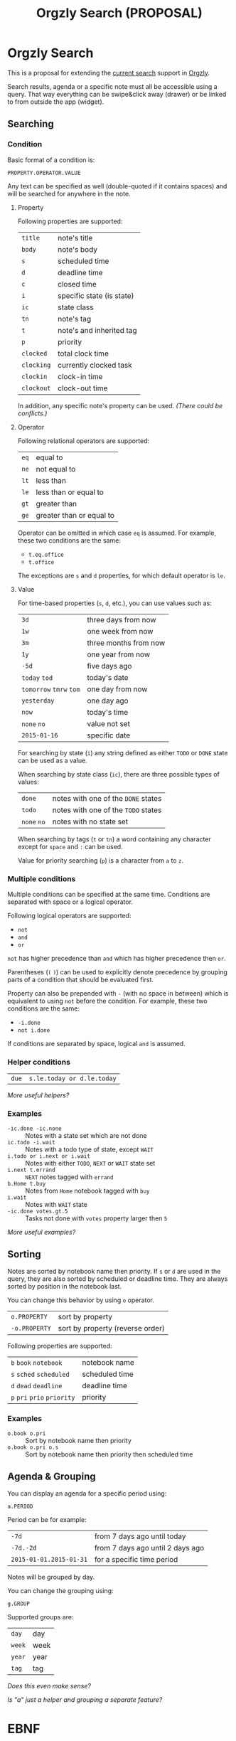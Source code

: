 #+TITLE: Orgzly Search (PROPOSAL)
#+STARTUP: showall indent

* Orgzly Search

This is a proposal for extending the [[http://www.orgzly.com/help/#Search][current search]] support in [[http://www.orgzly.com][Orgzly]].

Search results, agenda or a specific note must all be accessible using
a query. That way everything can be swipe&click away (drawer) or be
linked to from outside the app (widget).

** Searching
*** Condition

Basic format of a condition is:

=PROPERTY.OPERATOR.VALUE=

Any text can be specified as well (double-quoted if it contains
spaces) and will be searched for anywhere in the note.

**** Property

Following properties are supported:

| =title=    | note's title              |
| =body=     | note's body               |
| =s=        | scheduled time            |
| =d=        | deadline time             |
| =c=        | closed time               |
| =i=        | specific state (is state) |
| =ic=       | state class               |
| =tn=       | note's tag                |
| =t=        | note's and inherited tag  |
| =p=        | priority                  |
| =clocked=  | total clock time          |
| =clocking= | currently clocked task    |
| =clockin=  | clock-in time             |
| =clockout= | clock-out time            |

In addition, any specific note's property can be used. /(There could
be conflicts.)/

**** Operator

Following relational operators are supported:

| =eq= | equal to                 |
| =ne= | not equal to             |
| =lt= | less than                |
| =le= | less than or equal to    |
| =gt= | greater than             |
| =ge= | greater than or equal to |

Operator can be omitted in which case =eq= is assumed. For example,
these two conditions are the same:

- =t.eq.office=
- =t.office=

The exceptions are =s= and =d= properties, for which default operator
is =le=.

**** Value

For time-based properties (=s=, =d=, etc.), you can use values such
as:

| =3d=                      | three days from now   |
| =1w=                      | one week from now     |
| =3m=                      | three months from now |
| =1y=                      | one year from now     |
| =-5d=                     | five days ago         |
| =today=  =tod=            | today's date          |
| =tomorrow=  =tmrw=  =tom= | one day from now      |
| =yesterday=               | one day ago           |
| =now=                     | today's time          |
| =none=  =no=              | value not set         |
| =2015-01-16=              | specific date         |

For searching by state (=i=) any string defined as either =TODO= or
=DONE= state can be used as a value.

When searching by state class (=ic=), there are three possible types
of values:

| =done=       | notes with one of the =DONE= states |
| =todo=       | notes with one of the =TODO= states |
| =none=  =no= | notes with no state set             |

When searching by tags (=t= or =tn=) a word containing any character
except for =space= and =:= can be used.

Value for priority searching (=p=) is a character from =a= to =z=.

*** Multiple conditions

Multiple conditions can be specified at the same time. Conditions are
separated with space or a logical operator.

Following logical operators are supported:

- =not=
- =and=
- =or=

=not= has higher precedence than =and= which has higher precedence
then =or=.

Parentheses (=(= =)=) can be used to explicitly denote precedence by
grouping parts of a condition that should be evaluated first.

Property can also be prepended with =-= (with no space in between)
which is equivalent to using =not= before the condition.  For example,
these two conditions are the same:

- =-i.done=
- =not i.done=

If conditions are separated by space, logical =and= is assumed.

*** Helper conditions

| =due= | =s.le.today or d.le.today= |

/More useful helpers?/

*** Examples

- =-ic.done -ic.none=           :: Notes with a state set which are not done
- =ic.todo -i.wait=             :: Notes with a todo type of state, except =WAIT=
- =i.todo or i.next or i.wait=  :: Notes with either =TODO=, =NEXT= or =WAIT= state set
- =i.next t.errand=             :: =NEXT= notes tagged with =errand=
- =b.Home t.buy=                :: Notes from =Home= notebook tagged with =buy=
- =i.wait=                      :: Notes with =WAIT= state
- =-ic.done votes.gt.5=         :: Tasks not done with =votes= property larger then =5=

/More useful examples?/

** Sorting

Notes are sorted by notebook name then priority. If =s= or =d= are
used in the query, they are also sorted by scheduled or deadline
time. They are always sorted by position in the notebook last.

You can change this behavior by using =o= operator.

| =o.PROPERTY=  | sort by property                 |
| =-o.PROPERTY= | sort by property (reverse order) |

Following properties are supported:

| =b=  =book=  =notebook=        | notebook name  |
| =s=  =sched=  =scheduled=      | scheduled time |
| =d=  =dead=  =deadline=        | deadline time  |
| =p=  =pri=  =prio=  =priority= | priority       |

*** Examples

- =o.book o.pri=     :: Sort by notebook name then priority
- =o.book o.pri o.s= :: Sort by notebook name then priority then scheduled time

** Agenda & Grouping

You can display an agenda for a specific period using:

=a.PERIOD=

Period can be for example:

| =-7d=                   | from 7 days ago until today      |
| =-7d.-2d=               | from 7 days ago until 2 days ago |
| =2015-01-01.2015-01-31= | for a specific time period       |

Notes will be grouped by day.

You can change the grouping using:

 =g.GROUP=

Supported groups are:

| =day=  | day  |
| =week= | week |
| =year= | year |
| =tag=  | tag  |

/Does this even make sense?/

/Is "a" just a helper and grouping a separate feature?/
* EBNF
#+BEGIN_EXAMPLE
  property = "title" | "body" | "s" | "d" | "c" | "i" | "ic" | "tn" | "t" | "p" | "clocked" | "clocking" | "clockin" | "clockout"
  operator = "eq" | "ne" | "lt" | "le" | "gt" | "ge"

  equality-operator = "eq" | "ne"

  condition = time-condition | state-condidition | tag-condition | priority-condition

  priority-value = "a" | "b" | "c" | "d" | "e" | "f" | "g" | "h" | "i" | "j" | "k" | "l" | "m" | "n" | "o" | "p" | "q" | "r" | "s" | "t" | "u" | "v" | "w" | "x" | "y" | "z"
  priority-condition = "p.", operator, priority-value

  tag-value = ? a word containing any character except for "space" and ":" ?
  tag-condition = "t." | "tn.", operator, tag-value

  state-value = ? any string defined as either =TODO= or =DONE= state (depends on user settings) ?
  state-condition = "i.", operator, ".", state-value
                 ,| "i.", state-value

  state-class-value = "todo" | "done" | "none" | "no"
  state-class-condition = "ic.", equality-operator, state-class-value
#+END_EXAMPLE

